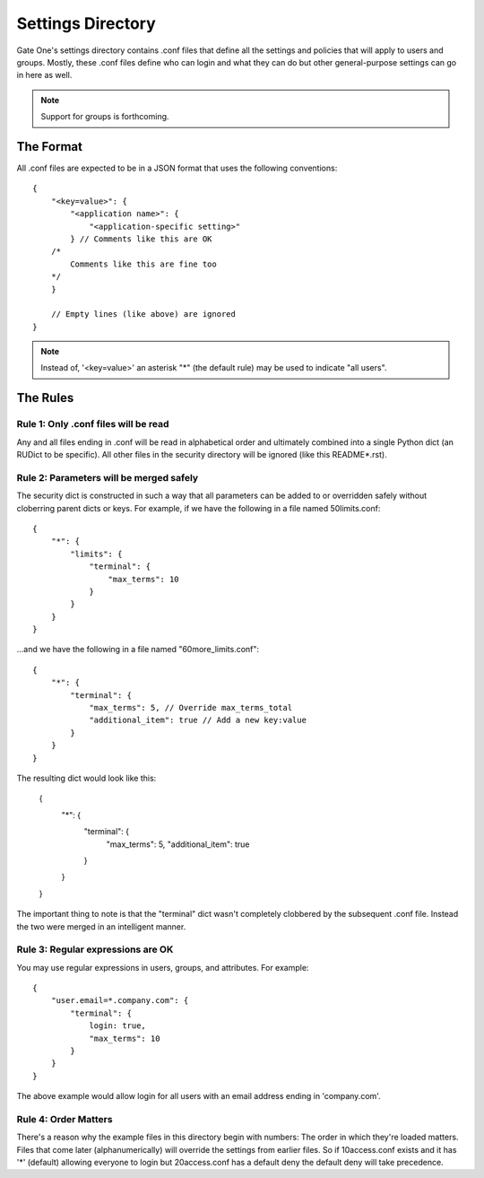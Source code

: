 Settings Directory
==================
Gate One's settings directory contains .conf files that define all the settings
and policies that will apply to users and groups.  Mostly, these .conf files
define who can login and what they can do but other general-purpose settings can
go in here as well.

.. note:: Support for groups is forthcoming.

The Format
----------
All .conf files are expected to be in a JSON format that uses the following
conventions::

    {
        "<key=value>": {
            "<application name>": {
                "<application-specific setting>"
            } // Comments like this are OK
        /*
            Comments like this are fine too
        */
        }

        // Empty lines (like above) are ignored
    }

.. note:: Instead of, '<key=value>' an asterisk "*" (the default rule) may be used to indicate "all users".

The Rules
---------

Rule 1: Only .conf files will be read
^^^^^^^^^^^^^^^^^^^^^^^^^^^^^^^^^^^^^
Any and all files ending in .conf will be read in alphabetical order and
ultimately combined into a single Python dict (an RUDict to be specific).  All
other files in the security directory will be ignored (like this README*.rst).

Rule 2: Parameters will be merged safely
^^^^^^^^^^^^^^^^^^^^^^^^^^^^^^^^^^^^^^^^
The security dict is constructed in such a way that all parameters can be added
to or overridden safely without cloberring parent dicts or keys.  For example,
if we have the following in a file named 50limits.conf::

    {
        "*": {
            "limits": {
                "terminal": {
                    "max_terms": 10
                }
            }
        }
    }

...and we have the following in a file named "60more_limits.conf"::

    {
        "*": {
            "terminal": {
                "max_terms": 5, // Override max_terms_total
                "additional_item": true // Add a new key:value
            }
        }
    }

The resulting dict would look like this:

    {
        "*": {
            "terminal": {
                "max_terms": 5,
                "additional_item": true
            }
        }
    }

The important thing to note is that the "terminal" dict wasn't completely
clobbered by the subsequent .conf file.  Instead the two were merged in an
intelligent manner.

Rule 3: Regular expressions are OK
^^^^^^^^^^^^^^^^^^^^^^^^^^^^^^^^^^
You may use regular expressions in users, groups, and attributes.  For example::

    {
        "user.email=*.company.com": {
            "terminal": {
                login: true,
                "max_terms": 10
            }
        }
    }

The above example would allow login for all users with an email address ending
in 'company.com'.

Rule 4: Order Matters
^^^^^^^^^^^^^^^^^^^^^
There's a reason why the example files in this directory begin with numbers: The
order in which they're loaded matters.  Files that come later (alphanumerically)
will override the settings from earlier files.  So if 10access.conf exists and
it has '*' (default) allowing everyone to login but 20access.conf has a default
deny the default deny will take precedence.
